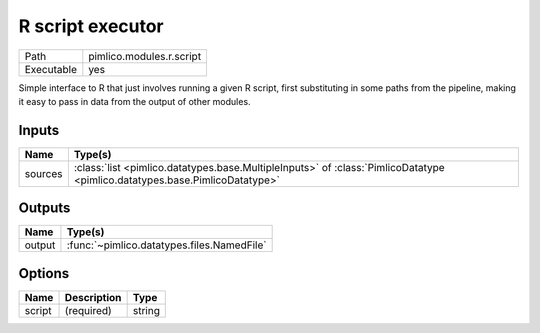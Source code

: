 R script executor
~~~~~~~~~~~~~~~~~

.. py:module:: pimlico.modules.r.script

+------------+--------------------------+
| Path       | pimlico.modules.r.script |
+------------+--------------------------+
| Executable | yes                      |
+------------+--------------------------+

Simple interface to R that just involves running a given R script, first substituting in some paths from the
pipeline, making it easy to pass in data from the output of other modules.


Inputs
======

+---------+----------------------------------------------------------------------------------------------------------------------------+
| Name    | Type(s)                                                                                                                    |
+=========+============================================================================================================================+
| sources | :class:`list <pimlico.datatypes.base.MultipleInputs>` of :class:`PimlicoDatatype <pimlico.datatypes.base.PimlicoDatatype>` |
+---------+----------------------------------------------------------------------------------------------------------------------------+

Outputs
=======

+--------+--------------------------------------------+
| Name   | Type(s)                                    |
+========+============================================+
| output | :func:`~pimlico.datatypes.files.NamedFile` |
+--------+--------------------------------------------+

Options
=======

+--------+-------------+--------+
| Name   | Description | Type   |
+========+=============+========+
| script | (required)  | string |
+--------+-------------+--------+


